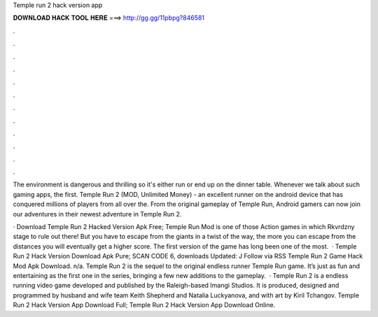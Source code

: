 Temple run 2 hack version app



𝐃𝐎𝐖𝐍𝐋𝐎𝐀𝐃 𝐇𝐀𝐂𝐊 𝐓𝐎𝐎𝐋 𝐇𝐄𝐑𝐄 ===> http://gg.gg/11pbpg?846581



.



.



.



.



.



.



.



.



.



.



.



.

The environment is dangerous and thrilling so it's either run or end up on the dinner table. Whenever we talk about such gaming apps, the first. Temple Run 2 (MOD, Unlimited Money) - an excellent runner on the android device that has conquered millions of players from all over the. From the original gameplay of Temple Run, Android gamers can now join our adventures in their newest adventure in Temple Run 2.

· Download Temple Run 2 Hacked Version Apk Free; Temple Run Mod is one of those Action games in which Rkvrdzny stage to rule out there! But you have to escape from the giants in a twist of the way, the more you can escape from the distances you will eventually get a higher score. The first version of the game has long been one of the most.  · Temple Run 2 Hack Version Download Apk Pure; SCAN CODE 6, downloads Updated: J Follow via RSS Temple Run 2 Game Hack Mod Apk Download. n/a. Temple Run 2 is the sequel to the original endless runner Temple Run game. It’s just as fun and entertaining as the first one in the series, bringing a few new additions to the gameplay.  · Temple Run 2 is a endless running video game developed and published by the Raleigh-based Imangi Studios. It is produced, designed and programmed by husband and wife team Keith Shepherd and Natalia Luckyanova, and with art by Kiril Tchangov. Temple Run 2 Hack Version App Download Full; Temple Run 2 Hack Version App Download Online.
